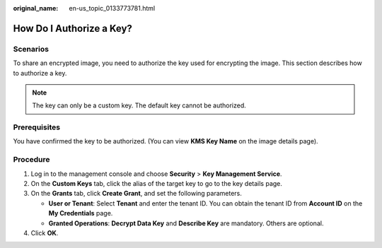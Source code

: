 :original_name: en-us_topic_0133773781.html

.. _en-us_topic_0133773781:

How Do I Authorize a Key?
=========================

Scenarios
---------

To share an encrypted image, you need to authorize the key used for encrypting the image. This section describes how to authorize a key.

.. note::

   The key can only be a custom key. The default key cannot be authorized.

Prerequisites
-------------

You have confirmed the key to be authorized. (You can view **KMS Key Name** on the image details page).

Procedure
---------

#. Log in to the management console and choose **Security** > **Key Management Service**.
#. On the **Custom Keys** tab, click the alias of the target key to go to the key details page.
#. On the **Grants** tab, click **Create Grant**, and set the following parameters.

   -  **User or Tenant**: Select **Tenant** and enter the tenant ID. You can obtain the tenant ID from **Account ID** on the **My Credentials** page.
   -  **Granted Operations**: **Decrypt Data Key** and **Describe Key** are mandatory. Others are optional.

#. Click **OK**.
